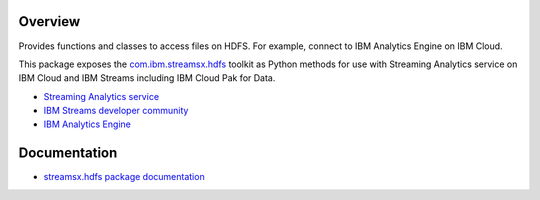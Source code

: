 Overview
========

Provides functions and classes to access files on HDFS. For example, connect to IBM Analytics Engine on IBM Cloud.

This package exposes the `com.ibm.streamsx.hdfs <https://ibmstreams.github.io/streamsx.hdfs/>`_ toolkit as Python methods for use with Streaming Analytics service on
IBM Cloud and IBM Streams including IBM Cloud Pak for Data.

* `Streaming Analytics service <https://console.ng.bluemix.net/catalog/services/streaming-analytics>`_
* `IBM Streams developer community <https://developer.ibm.com/streamsdev/>`_
* `IBM Analytics Engine <https://www.ibm.com/cloud/analytics-engine>`_

Documentation
=============

* `streamsx.hdfs package documentation <http://streamsxhdfs.readthedocs.io/>`_


